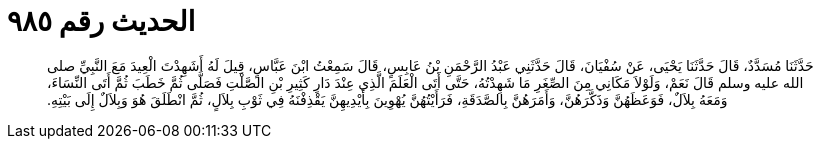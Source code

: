 
= الحديث رقم ٩٨٥

[quote.hadith]
حَدَّثَنَا مُسَدَّدٌ، قَالَ حَدَّثَنَا يَحْيَى، عَنْ سُفْيَانَ، قَالَ حَدَّثَنِي عَبْدُ الرَّحْمَنِ بْنُ عَابِسٍ، قَالَ سَمِعْتُ ابْنَ عَبَّاسٍ، قِيلَ لَهُ أَشَهِدْتَ الْعِيدَ مَعَ النَّبِيِّ صلى الله عليه وسلم قَالَ نَعَمْ، وَلَوْلاَ مَكَانِي مِنَ الصِّغَرِ مَا شَهِدْتُهُ، حَتَّى أَتَى الْعَلَمَ الَّذِي عِنْدَ دَارِ كَثِيرِ بْنِ الصَّلْتِ فَصَلَّى ثُمَّ خَطَبَ ثُمَّ أَتَى النِّسَاءَ، وَمَعَهُ بِلاَلٌ، فَوَعَظَهُنَّ وَذَكَّرَهُنَّ، وَأَمَرَهُنَّ بِالصَّدَقَةِ، فَرَأَيْتُهُنَّ يُهْوِينَ بِأَيْدِيهِنَّ يَقْذِفْنَهُ فِي ثَوْبِ بِلاَلٍ، ثُمَّ انْطَلَقَ هُوَ وَبِلاَلٌ إِلَى بَيْتِهِ‏.‏